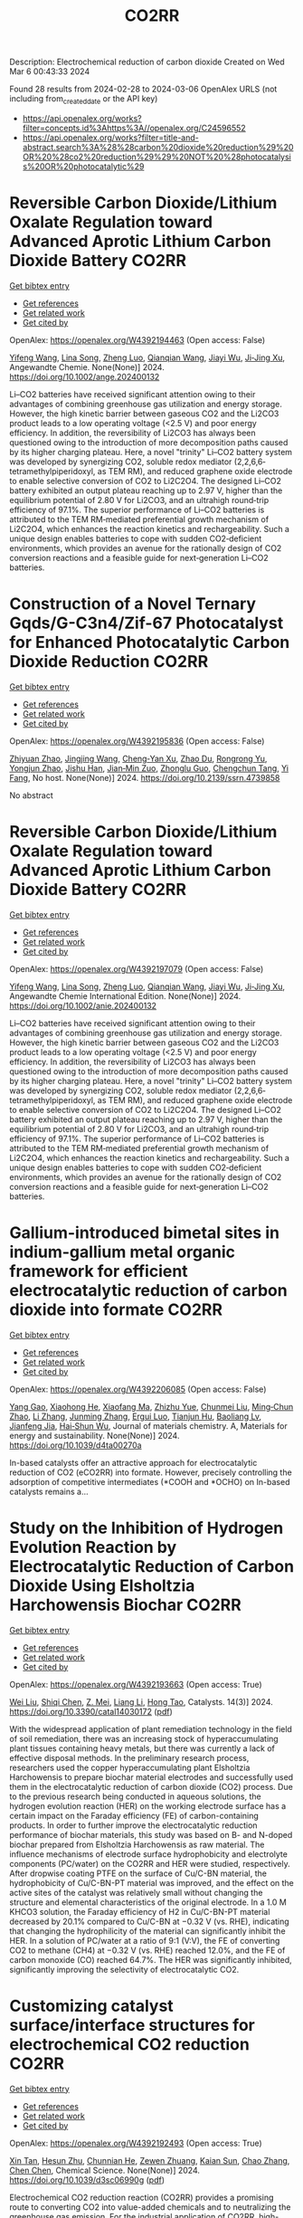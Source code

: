 #+TITLE: CO2RR
Description: Electrochemical reduction of carbon dioxide
Created on Wed Mar  6 00:43:33 2024

Found 28 results from 2024-02-28 to 2024-03-06
OpenAlex URLS (not including from_created_date or the API key)
- [[https://api.openalex.org/works?filter=concepts.id%3Ahttps%3A//openalex.org/C24596552]]
- [[https://api.openalex.org/works?filter=title-and-abstract.search%3A%28%28carbon%20dioxide%20reduction%29%20OR%20%28co2%20reduction%29%29%20NOT%20%28photocatalysis%20OR%20photocatalytic%29]]

* Reversible Carbon Dioxide/Lithium Oxalate Regulation toward Advanced Aprotic Lithium Carbon Dioxide Battery  :CO2RR:
:PROPERTIES:
:UUID: https://openalex.org/W4392194463
:TOPICS: Lithium-ion Battery Management in Electric Vehicles, Lithium Battery Technologies, Lithium-ion Battery Technology
:PUBLICATION_DATE: 2024-02-26
:END:    
    
[[elisp:(doi-add-bibtex-entry "https://doi.org/10.1002/ange.202400132")][Get bibtex entry]] 

- [[elisp:(progn (xref--push-markers (current-buffer) (point)) (oa--referenced-works "https://openalex.org/W4392194463"))][Get references]]
- [[elisp:(progn (xref--push-markers (current-buffer) (point)) (oa--related-works "https://openalex.org/W4392194463"))][Get related work]]
- [[elisp:(progn (xref--push-markers (current-buffer) (point)) (oa--cited-by-works "https://openalex.org/W4392194463"))][Get cited by]]

OpenAlex: https://openalex.org/W4392194463 (Open access: False)
    
[[https://openalex.org/A5010294985][Yifeng Wang]], [[https://openalex.org/A5022632473][Lina Song]], [[https://openalex.org/A5005491214][Zheng Luo]], [[https://openalex.org/A5062755510][Qianqian Wang]], [[https://openalex.org/A5033359034][Jiayi Wu]], [[https://openalex.org/A5090414406][Ji‐Jing Xu]], Angewandte Chemie. None(None)] 2024. https://doi.org/10.1002/ange.202400132 
     
Li–CO2 batteries have received significant attention owing to their advantages of combining greenhouse gas utilization and energy storage. However, the high kinetic barrier between gaseous CO2 and the Li2CO3 product leads to a low operating voltage (<2.5 V) and poor energy efficiency. In addition, the reversibility of Li2CO3 has always been questioned owing to the introduction of more decomposition paths caused by its higher charging plateau. Here, a novel "trinity" Li–CO2 battery system was developed by synergizing CO2, soluble redox mediator (2,2,6,6‐tetramethylpiperidoxyl, as TEM RM), and reduced graphene oxide electrode to enable selective conversion of CO2 to Li2C2O4. The designed Li–CO2 battery exhibited an output plateau reaching up to 2.97 V, higher than the equilibrium potential of 2.80 V for Li2CO3, and an ultrahigh round‐trip efficiency of 97.1%. The superior performance of Li–CO2 batteries is attributed to the TEM RM‐mediated preferential growth mechanism of Li2C2O4, which enhances the reaction kinetics and rechargeability. Such a unique design enables batteries to cope with sudden CO2‐deficient environments, which provides an avenue for the rationally design of CO2 conversion reactions and a feasible guide for next‐generation Li–CO2 batteries.    

    

* Construction of a Novel Ternary Gqds/G-C3n4/Zif-67 Photocatalyst for Enhanced Photocatalytic Carbon Dioxide Reduction  :CO2RR:
:PROPERTIES:
:UUID: https://openalex.org/W4392195836
:TOPICS: Photocatalytic Materials for Solar Energy Conversion, Catalytic Nanomaterials, Gas Sensing Technology and Materials
:PUBLICATION_DATE: 2024-01-01
:END:    
    
[[elisp:(doi-add-bibtex-entry "https://doi.org/10.2139/ssrn.4739858")][Get bibtex entry]] 

- [[elisp:(progn (xref--push-markers (current-buffer) (point)) (oa--referenced-works "https://openalex.org/W4392195836"))][Get references]]
- [[elisp:(progn (xref--push-markers (current-buffer) (point)) (oa--related-works "https://openalex.org/W4392195836"))][Get related work]]
- [[elisp:(progn (xref--push-markers (current-buffer) (point)) (oa--cited-by-works "https://openalex.org/W4392195836"))][Get cited by]]

OpenAlex: https://openalex.org/W4392195836 (Open access: False)
    
[[https://openalex.org/A5073117733][Zhiyuan Zhao]], [[https://openalex.org/A5067221645][Jingjing Wang]], [[https://openalex.org/A5000133042][Cheng‐Yan Xu]], [[https://openalex.org/A5025266207][Zhao Du]], [[https://openalex.org/A5053332787][Rongrong Yu]], [[https://openalex.org/A5053863018][Yongjun Zhao]], [[https://openalex.org/A5044820789][Jishu Han]], [[https://openalex.org/A5034422124][Jian‐Min Zuo]], [[https://openalex.org/A5069736534][Zhonglu Guo]], [[https://openalex.org/A5022913125][Chengchun Tang]], [[https://openalex.org/A5054091259][Yi Fang]], No host. None(None)] 2024. https://doi.org/10.2139/ssrn.4739858 
     
No abstract    

    

* Reversible Carbon Dioxide/Lithium Oxalate Regulation toward Advanced Aprotic Lithium Carbon Dioxide Battery  :CO2RR:
:PROPERTIES:
:UUID: https://openalex.org/W4392197079
:TOPICS: Lithium-ion Battery Management in Electric Vehicles, Lithium Battery Technologies, Lithium-ion Battery Technology
:PUBLICATION_DATE: 2024-02-26
:END:    
    
[[elisp:(doi-add-bibtex-entry "https://doi.org/10.1002/anie.202400132")][Get bibtex entry]] 

- [[elisp:(progn (xref--push-markers (current-buffer) (point)) (oa--referenced-works "https://openalex.org/W4392197079"))][Get references]]
- [[elisp:(progn (xref--push-markers (current-buffer) (point)) (oa--related-works "https://openalex.org/W4392197079"))][Get related work]]
- [[elisp:(progn (xref--push-markers (current-buffer) (point)) (oa--cited-by-works "https://openalex.org/W4392197079"))][Get cited by]]

OpenAlex: https://openalex.org/W4392197079 (Open access: False)
    
[[https://openalex.org/A5010294985][Yifeng Wang]], [[https://openalex.org/A5022632473][Lina Song]], [[https://openalex.org/A5005491214][Zheng Luo]], [[https://openalex.org/A5062755510][Qianqian Wang]], [[https://openalex.org/A5033359034][Jiayi Wu]], [[https://openalex.org/A5090414406][Ji‐Jing Xu]], Angewandte Chemie International Edition. None(None)] 2024. https://doi.org/10.1002/anie.202400132 
     
Li–CO2 batteries have received significant attention owing to their advantages of combining greenhouse gas utilization and energy storage. However, the high kinetic barrier between gaseous CO2 and the Li2CO3 product leads to a low operating voltage (<2.5 V) and poor energy efficiency. In addition, the reversibility of Li2CO3 has always been questioned owing to the introduction of more decomposition paths caused by its higher charging plateau. Here, a novel "trinity" Li–CO2 battery system was developed by synergizing CO2, soluble redox mediator (2,2,6,6‐tetramethylpiperidoxyl, as TEM RM), and reduced graphene oxide electrode to enable selective conversion of CO2 to Li2C2O4. The designed Li–CO2 battery exhibited an output plateau reaching up to 2.97 V, higher than the equilibrium potential of 2.80 V for Li2CO3, and an ultrahigh round‐trip efficiency of 97.1%. The superior performance of Li–CO2 batteries is attributed to the TEM RM‐mediated preferential growth mechanism of Li2C2O4, which enhances the reaction kinetics and rechargeability. Such a unique design enables batteries to cope with sudden CO2‐deficient environments, which provides an avenue for the rationally design of CO2 conversion reactions and a feasible guide for next‐generation Li–CO2 batteries.    

    

* Gallium-introduced bimetal sites in indium-gallium metal organic framework for efficient electrocatalytic reduction of carbon dioxide into formate  :CO2RR:
:PROPERTIES:
:UUID: https://openalex.org/W4392206085
:TOPICS: Electrochemical Reduction of CO2 to Fuels, Gas Sensing Technology and Materials, Thermoelectric Materials
:PUBLICATION_DATE: 2024-01-01
:END:    
    
[[elisp:(doi-add-bibtex-entry "https://doi.org/10.1039/d4ta00270a")][Get bibtex entry]] 

- [[elisp:(progn (xref--push-markers (current-buffer) (point)) (oa--referenced-works "https://openalex.org/W4392206085"))][Get references]]
- [[elisp:(progn (xref--push-markers (current-buffer) (point)) (oa--related-works "https://openalex.org/W4392206085"))][Get related work]]
- [[elisp:(progn (xref--push-markers (current-buffer) (point)) (oa--cited-by-works "https://openalex.org/W4392206085"))][Get cited by]]

OpenAlex: https://openalex.org/W4392206085 (Open access: False)
    
[[https://openalex.org/A5013702705][Yang Gao]], [[https://openalex.org/A5086758549][Xiaohong He]], [[https://openalex.org/A5002351852][Xiaofang Ma]], [[https://openalex.org/A5010151034][Zhizhu Yue]], [[https://openalex.org/A5044042136][Chunmei Liu]], [[https://openalex.org/A5050474574][Ming‐Chun Zhao]], [[https://openalex.org/A5066716873][Li Zhang]], [[https://openalex.org/A5014506158][Junming Zhang]], [[https://openalex.org/A5081184014][Ergui Luo]], [[https://openalex.org/A5017441697][Tianjun Hu]], [[https://openalex.org/A5087770639][Baoliang Lv]], [[https://openalex.org/A5089859351][Jianfeng Jia]], [[https://openalex.org/A5062029799][Hai‐Shun Wu]], Journal of materials chemistry. A, Materials for energy and sustainability. None(None)] 2024. https://doi.org/10.1039/d4ta00270a 
     
In-based catalysts offer an attractive approach for electrocatalytic reduction of CO2 (eCO2RR) into formate. However, precisely controlling the adsorption of competitive intermediates (*COOH and *OCHO) on In-based catalysts remains a...    

    

* Study on the Inhibition of Hydrogen Evolution Reaction by Electrocatalytic Reduction of Carbon Dioxide Using Elsholtzia Harchowensis Biochar  :CO2RR:
:PROPERTIES:
:UUID: https://openalex.org/W4392193663
:TOPICS: Electrochemical Reduction of CO2 to Fuels, Electrocatalysis for Energy Conversion, Accelerating Materials Innovation through Informatics
:PUBLICATION_DATE: 2024-02-27
:END:    
    
[[elisp:(doi-add-bibtex-entry "https://doi.org/10.3390/catal14030172")][Get bibtex entry]] 

- [[elisp:(progn (xref--push-markers (current-buffer) (point)) (oa--referenced-works "https://openalex.org/W4392193663"))][Get references]]
- [[elisp:(progn (xref--push-markers (current-buffer) (point)) (oa--related-works "https://openalex.org/W4392193663"))][Get related work]]
- [[elisp:(progn (xref--push-markers (current-buffer) (point)) (oa--cited-by-works "https://openalex.org/W4392193663"))][Get cited by]]

OpenAlex: https://openalex.org/W4392193663 (Open access: True)
    
[[https://openalex.org/A5071037763][Wei Liu]], [[https://openalex.org/A5014829857][Shiqi Chen]], [[https://openalex.org/A5026300483][Z. Mei]], [[https://openalex.org/A5064564309][Liang Li]], [[https://openalex.org/A5034500479][Hong Tao]], Catalysts. 14(3)] 2024. https://doi.org/10.3390/catal14030172  ([[https://www.mdpi.com/2073-4344/14/3/172/pdf?version=1709014662][pdf]])
     
With the widespread application of plant remediation technology in the field of soil remediation, there was an increasing stock of hyperaccumulating plant tissues containing heavy metals, but there was currently a lack of effective disposal methods. In the preliminary research process, researchers used the copper hyperaccumulating plant Elsholtzia Harchowensis to prepare biochar material electrodes and successfully used them in the electrocatalytic reduction of carbon dioxide (CO2) process. Due to the previous research being conducted in aqueous solutions, the hydrogen evolution reaction (HER) on the working electrode surface has a certain impact on the Faraday efficiency (FE) of carbon-containing products. In order to further improve the electrocatalytic reduction performance of biochar materials, this study was based on B- and N-doped biochar prepared from Elsholtzia Harchowensis as raw material. The influence mechanisms of electrode surface hydrophobicity and electrolyte components (PC/water) on the CO2RR and HER were studied, respectively. After dropwise coating PTFE on the surface of Cu/C-BN material, the hydrophobicity of Cu/C-BN-PT material was improved, and the effect on the active sites of the catalyst was relatively small without changing the structure and elemental characteristics of the original electrode. In a 1.0 M KHCO3 solution, the Faraday efficiency of H2 in Cu/C-BN-PT material decreased by 20.1% compared to Cu/C-BN at −0.32 V (vs. RHE), indicating that changing the hydrophilicity of the material can significantly inhibit the HER. In a solution of PC/water at a ratio of 9:1 (V:V), the FE of converting CO2 to methane (CH4) at −0.32 V (vs. RHE) reached 12.0%, and the FE of carbon monoxide (CO) reached 64.7%. The HER was significantly inhibited, significantly improving the selectivity of electrocatalytic CO2.    

    

* Customizing catalyst surface/interface structures for electrochemical CO2 reduction  :CO2RR:
:PROPERTIES:
:UUID: https://openalex.org/W4392192493
:TOPICS: Electrochemical Reduction of CO2 to Fuels, Electrocatalysis for Energy Conversion, Molecular Electronic Devices and Systems
:PUBLICATION_DATE: 2024-01-01
:END:    
    
[[elisp:(doi-add-bibtex-entry "https://doi.org/10.1039/d3sc06990g")][Get bibtex entry]] 

- [[elisp:(progn (xref--push-markers (current-buffer) (point)) (oa--referenced-works "https://openalex.org/W4392192493"))][Get references]]
- [[elisp:(progn (xref--push-markers (current-buffer) (point)) (oa--related-works "https://openalex.org/W4392192493"))][Get related work]]
- [[elisp:(progn (xref--push-markers (current-buffer) (point)) (oa--cited-by-works "https://openalex.org/W4392192493"))][Get cited by]]

OpenAlex: https://openalex.org/W4392192493 (Open access: True)
    
[[https://openalex.org/A5006282859][Xin Tan]], [[https://openalex.org/A5022155493][Hesun Zhu]], [[https://openalex.org/A5000026480][Chunnian He]], [[https://openalex.org/A5089567081][Zewen Zhuang]], [[https://openalex.org/A5028017378][Kaian Sun]], [[https://openalex.org/A5089966579][Chao Zhang]], [[https://openalex.org/A5059034640][Chen Chen]], Chemical Science. None(None)] 2024. https://doi.org/10.1039/d3sc06990g  ([[https://pubs.rsc.org/en/content/articlepdf/2024/sc/d3sc06990g][pdf]])
     
Electrochemical CO2 reduction reaction (CO2RR) provides a promising route to converting CO2 into value-added chemicals and to neutralizing the greenhouse gas emission. For the industrial application of CO2RR, high-performance electrocatalysts...    

    

* Engineering hydrophobicity and high-index planes of gold nanostructures for highly selective electrochemical CO2 reduction to CO and efficient CO2 capture  :CO2RR:
:PROPERTIES:
:UUID: https://openalex.org/W4392184761
:TOPICS: Electrochemical Reduction of CO2 to Fuels, Molecular Electronic Devices and Systems, Thermoelectric Materials
:PUBLICATION_DATE: 2024-02-01
:END:    
    
[[elisp:(doi-add-bibtex-entry "https://doi.org/10.1016/j.cej.2024.150045")][Get bibtex entry]] 

- [[elisp:(progn (xref--push-markers (current-buffer) (point)) (oa--referenced-works "https://openalex.org/W4392184761"))][Get references]]
- [[elisp:(progn (xref--push-markers (current-buffer) (point)) (oa--related-works "https://openalex.org/W4392184761"))][Get related work]]
- [[elisp:(progn (xref--push-markers (current-buffer) (point)) (oa--cited-by-works "https://openalex.org/W4392184761"))][Get cited by]]

OpenAlex: https://openalex.org/W4392184761 (Open access: False)
    
[[https://openalex.org/A5000421485][Taehui Kwon]], [[https://openalex.org/A5069304290][Sampath Prabhakaran]], [[https://openalex.org/A5022726594][Do Hwan Kim]], [[https://openalex.org/A5016111739][Myung Hwa Kim]], [[https://openalex.org/A5000491334][Youngmi Lee]], Chemical Engineering Journal. None(None)] 2024. https://doi.org/10.1016/j.cej.2024.150045 
     
In current study, we demonstrate a strategy for improving the catalytic performance of gold (Au) for carbon monoxide reduction reaction (CO2RR), specifically enhancing selectivity for CO over hydrogen reduction reaction (HER) and increasing low-level CO2 capture efficiency. This involved controlling nanostructures without any further modification. Au nanostructures having four different morphologies (i.e., degree of roughness) were fabricated via electrodeposition at varied deposition potential, resulting in different intrinsic surface hydrophobicity and exposure of high-index planes depending on the actual morphology. The roughest Au, with its combination of the most hydrophobic feature and abundant high-index planes, generated greater current density (jCO) and faradaic efficiency for CO (FECO) than the other Au deposits within a tested potential region: The roughest Au showed 6-fold higher FECO (95.8 %) and 327-fold higher jCO (normalized to electrode geometric surface area) at −0.75 VRHE compared to the smoothest Au. Moreover, the roughest Au exhibited excellent CO2 capture ability even at low CO2 concentration, confirmed with scanning electrochemical microscopy. These improvement at hierarchical Au for CO2RR could be ascribed to two factors. Firstly, the morphology-driven hydrophobicity provides an optimal gas–liquid-solid triple-phase interfaces, increasing the local CO2 concentration near the Au catalyst surface due to its superb CO2 capture ability. Secondly, the abundant high index plane serves as stable active sites for CO2RR, expediting the reaction rates. Remarkably, Au with the highest hydrophobicity and enriched high-index planes, even without any chemical modification, showed excellent CO2RR catalytic performance comparable to or even better than the other previously reported Au-based catalysts.    

    

* Tailoring Hydrophobicity of Cuo Electrodes to Boost the Electrochemical Reduction of Co2 to Ethylene  :CO2RR:
:PROPERTIES:
:UUID: https://openalex.org/W4392205016
:TOPICS: Electrochemical Reduction of CO2 to Fuels, Electrocatalysis for Energy Conversion, Materials for Electrochemical Supercapacitors
:PUBLICATION_DATE: 2024-01-01
:END:    
    
[[elisp:(doi-add-bibtex-entry "https://doi.org/10.2139/ssrn.4739940")][Get bibtex entry]] 

- [[elisp:(progn (xref--push-markers (current-buffer) (point)) (oa--referenced-works "https://openalex.org/W4392205016"))][Get references]]
- [[elisp:(progn (xref--push-markers (current-buffer) (point)) (oa--related-works "https://openalex.org/W4392205016"))][Get related work]]
- [[elisp:(progn (xref--push-markers (current-buffer) (point)) (oa--cited-by-works "https://openalex.org/W4392205016"))][Get cited by]]

OpenAlex: https://openalex.org/W4392205016 (Open access: False)
    
[[https://openalex.org/A5045896637][Quhan Chen]], [[https://openalex.org/A5005274186][Hongqing Zhu]], [[https://openalex.org/A5052043342][Zhiqiang Guo]], [[https://openalex.org/A5085330395][Zijun Yan]], [[https://openalex.org/A5081592461][Gang Yang]], [[https://openalex.org/A5042425447][Yan‐Song Zheng]], [[https://openalex.org/A5010797894][Yalan Xing]], [[https://openalex.org/A5015880241][Hongfeng Yin]], [[https://openalex.org/A5043731569][Tom Wu]], No host. None(None)] 2024. https://doi.org/10.2139/ssrn.4739940 
     
Download This Paper Open PDF in Browser Add Paper to My Library Share: Permalink Using these links will ensure access to this page indefinitely Copy URL Copy DOI    

    

* Theoretical investigation of the adsorbate and potential‐induced stability of Cu facets during electrochemical CO2 and CO reduction  :CO2RR:
:PROPERTIES:
:UUID: https://openalex.org/W4392196163
:TOPICS: Electrochemical Reduction of CO2 to Fuels, Applications of Ionic Liquids, Thermoelectric Materials
:PUBLICATION_DATE: 2024-02-26
:END:    
    
[[elisp:(doi-add-bibtex-entry "https://doi.org/10.1002/cphc.202300959")][Get bibtex entry]] 

- [[elisp:(progn (xref--push-markers (current-buffer) (point)) (oa--referenced-works "https://openalex.org/W4392196163"))][Get references]]
- [[elisp:(progn (xref--push-markers (current-buffer) (point)) (oa--related-works "https://openalex.org/W4392196163"))][Get related work]]
- [[elisp:(progn (xref--push-markers (current-buffer) (point)) (oa--cited-by-works "https://openalex.org/W4392196163"))][Get cited by]]

OpenAlex: https://openalex.org/W4392196163 (Open access: False)
    
[[https://openalex.org/A5038619483][Hong Yu]], [[https://openalex.org/A5023895763][Nitish Govindarajan]], [[https://openalex.org/A5062728883][Stephen E. Weitzner]], [[https://openalex.org/A5076554343][Rui Serra-Maia]], [[https://openalex.org/A5042139840][Sneha A. Akhade]], [[https://openalex.org/A5089128933][Joel B. Varley]], ChemPhysChem. None(None)] 2024. https://doi.org/10.1002/cphc.202300959 
     
The activity and product selectivity of electrocatalysts for reactions like the carbon dioxide reduction reaction (CO2RR) are intimately dependent on the catalyst’s structure and composition. While engineering catalytic surfaces can improve performance, discovering the key sets of rational design principles remains challenging due to limitations in modeling catalyst stability under operating conditions. Herein, we perform first‐principles density functional calculations adopting implicit solvation methods with potential control to study the influence of adsorbates and applied potential on the stability of different facets of model Cu electrocatalysts. Using coverage dependencies extracted from microkinetic models, we describe an approach for calculating potential and adsorbate‐dependent contributions to surface energies under reaction conditions, where Wulff constructions are used to understand the morphological evolution of Cu electrocatalysts under CO2RR conditions. We identify that CO*, a key reaction intermediate, exhibits higher kinetically and thermodynamically accessible coverages on (100) relative to (111) facets, which can translate into an increased relative stabilization of the (100) facet during CO2RR. Our results support the known tendency for increased (111) faceting of Cu nanoparticles under more reducing conditions and that the relative increase in (100) faceting observed under CO2RR conditions is likely attributed to differences in CO* coverage between these facets.    

    

* Electrocatalytic Reduction of Co2 by Co-Cu Metastable Alloy Nanoparticles Derived from Mofs  :CO2RR:
:PROPERTIES:
:UUID: https://openalex.org/W4392204954
:TOPICS: Electrochemical Reduction of CO2 to Fuels, Catalytic Nanomaterials, Electrocatalysis for Energy Conversion
:PUBLICATION_DATE: 2024-01-01
:END:    
    
[[elisp:(doi-add-bibtex-entry "https://doi.org/10.2139/ssrn.4739957")][Get bibtex entry]] 

- [[elisp:(progn (xref--push-markers (current-buffer) (point)) (oa--referenced-works "https://openalex.org/W4392204954"))][Get references]]
- [[elisp:(progn (xref--push-markers (current-buffer) (point)) (oa--related-works "https://openalex.org/W4392204954"))][Get related work]]
- [[elisp:(progn (xref--push-markers (current-buffer) (point)) (oa--cited-by-works "https://openalex.org/W4392204954"))][Get cited by]]

OpenAlex: https://openalex.org/W4392204954 (Open access: False)
    
[[https://openalex.org/A5049863539][Chaoyun Song]], [[https://openalex.org/A5036203577][Xiao Renshaw Wang]], [[https://openalex.org/A5040394808][Guanqing Song]], [[https://openalex.org/A5054405538][Gansheng Shi]], [[https://openalex.org/A5003642180][Yan Wang]], [[https://openalex.org/A5091161566][Jiajun Yu]], [[https://openalex.org/A5016028983][Xiaofeng Xie]], [[https://openalex.org/A5068911982][Jun Sun]], No host. None(None)] 2024. https://doi.org/10.2139/ssrn.4739957 
     
Download This Paper Open PDF in Browser Add Paper to My Library Share: Permalink Using these links will ensure access to this page indefinitely Copy URL Copy DOI    

    

* MOF-derived Pyrrolic N-Stabilized Ni Single Atom Catalyst for Selective Electrochemical Reduction of CO2 to CO at High Current Density  :CO2RR:
:PROPERTIES:
:UUID: https://openalex.org/W4392205550
:TOPICS: Electrochemical Reduction of CO2 to Fuels, Electrocatalysis for Energy Conversion, Molecular Electronic Devices and Systems
:PUBLICATION_DATE: 2024-01-01
:END:    
    
[[elisp:(doi-add-bibtex-entry "https://doi.org/10.1039/d3ta06399b")][Get bibtex entry]] 

- [[elisp:(progn (xref--push-markers (current-buffer) (point)) (oa--referenced-works "https://openalex.org/W4392205550"))][Get references]]
- [[elisp:(progn (xref--push-markers (current-buffer) (point)) (oa--related-works "https://openalex.org/W4392205550"))][Get related work]]
- [[elisp:(progn (xref--push-markers (current-buffer) (point)) (oa--cited-by-works "https://openalex.org/W4392205550"))][Get cited by]]

OpenAlex: https://openalex.org/W4392205550 (Open access: True)
    
[[https://openalex.org/A5074996146][Jin Wook Lim]], [[https://openalex.org/A5083793010][Dong Heon Choo]], [[https://openalex.org/A5033788799][Jin Hyuk Cho]], [[https://openalex.org/A5031754381][Jae Hyun Kim]], [[https://openalex.org/A5032972345][Won Seok Cho]], [[https://openalex.org/A5071892233][Odongo Francis Ngome Okello]], [[https://openalex.org/A5015011368][Ki-Soo Kim]], [[https://openalex.org/A5055973826][Sungwon Lee]], [[https://openalex.org/A5032162545][Junwoo Son]], [[https://openalex.org/A5022054837][Si‐Young Choi]], [[https://openalex.org/A5079427906][Jong Kyu Kim]], [[https://openalex.org/A5067575191][Ho Won Jang]], [[https://openalex.org/A5083183967][Soo Young Kim]], [[https://openalex.org/A5074670180][Jong‐Lam Lee]], Journal of materials chemistry. A, Materials for energy and sustainability. None(None)] 2024. https://doi.org/10.1039/d3ta06399b  ([[https://pubs.rsc.org/en/content/articlepdf/2024/ta/d3ta06399b][pdf]])
     
Electrochemical reduction of CO2 to chemical fuels with transition metal-based single atom catalyst (SAC) offers a promising strategy to reduce CO2 with high catalytic selectivity. To date, the study of...    

    

* Carbon and air pollutant emissions forecast of China's cement industry from 2021 to 2035  :CO2RR:
:PROPERTIES:
:UUID: https://openalex.org/W4392214442
:TOPICS: Life Cycle Assessment and Environmental Impact Analysis, Integrated Pollution Prevention and Control Techniques, Estimating Vehicle Fuel Consumption and Emissions
:PUBLICATION_DATE: 2024-05-01
:END:    
    
[[elisp:(doi-add-bibtex-entry "https://doi.org/10.1016/j.resconrec.2024.107498")][Get bibtex entry]] 

- [[elisp:(progn (xref--push-markers (current-buffer) (point)) (oa--referenced-works "https://openalex.org/W4392214442"))][Get references]]
- [[elisp:(progn (xref--push-markers (current-buffer) (point)) (oa--related-works "https://openalex.org/W4392214442"))][Get related work]]
- [[elisp:(progn (xref--push-markers (current-buffer) (point)) (oa--cited-by-works "https://openalex.org/W4392214442"))][Get cited by]]

OpenAlex: https://openalex.org/W4392214442 (Open access: False)
    
[[https://openalex.org/A5076409244][Xiao Liu]], [[https://openalex.org/A5064842058][Yang Li]], [[https://openalex.org/A5090018916][Jinlei Du]], [[https://openalex.org/A5049341927][Hao Zhang]], [[https://openalex.org/A5078964223][Jingnan Hu]], [[https://openalex.org/A5039514748][Aizhong Chen]], [[https://openalex.org/A5033748161][Wei Lv]], Resources, Conservation and Recycling. 204(None)] 2024. https://doi.org/10.1016/j.resconrec.2024.107498 
     
The cement industry is a major source of carbon dioxide and air pollutant emissions. This study developed a high-resolution emission inventory for China's cement industry and forecasted emissions from 2025 to 2035. The results showed that emissions in 2020 were 251, 709, 142, and 1.35 × 106 Gg for SO2, NOx, PM2.5, and CO2, respectively. The optimal model projections for 2035 showed that fuel and clinker substitutions had the best reduction effect on SO2 and CO2, with average reduction rates of –11.42 % and –7.37 %, respectively, compared to the 2035 frozen scenario. Pollutant control measures and clinker substitution had the best emission reduction effect on NOx and PM2.5, and the average reduction rates were –26.09 % and –4.23 %, respectively, compared to the 2035 frozen scenario. These results showed that the substitution of fuel and clinker has important co-benefits for air pollutants in the cement industry.    

    

* Green and facile synthesis of OH-functionalized UiO-66 with controlled particle sizes to improve the selective separation of CO2/N2  :CO2RR:
:PROPERTIES:
:UUID: https://openalex.org/W4392203741
:TOPICS: Membrane Gas Separation Technology, Chemistry and Applications of Metal-Organic Frameworks, Carbon Dioxide Capture and Storage Technologies
:PUBLICATION_DATE: 2024-02-01
:END:    
    
[[elisp:(doi-add-bibtex-entry "https://doi.org/10.1016/j.jssc.2024.124631")][Get bibtex entry]] 

- [[elisp:(progn (xref--push-markers (current-buffer) (point)) (oa--referenced-works "https://openalex.org/W4392203741"))][Get references]]
- [[elisp:(progn (xref--push-markers (current-buffer) (point)) (oa--related-works "https://openalex.org/W4392203741"))][Get related work]]
- [[elisp:(progn (xref--push-markers (current-buffer) (point)) (oa--cited-by-works "https://openalex.org/W4392203741"))][Get cited by]]

OpenAlex: https://openalex.org/W4392203741 (Open access: False)
    
[[https://openalex.org/A5007576255][Jianzhong Ma]], [[https://openalex.org/A5001591791][Tao Zhao]], [[https://openalex.org/A5065172118][Xue Wang]], [[https://openalex.org/A5086455686][Junkuo Gao]], Journal of Solid State Chemistry. None(None)] 2024. https://doi.org/10.1016/j.jssc.2024.124631 
     
The escalating levels of carbon dioxide in flue gas and the resultant greenhouse effect have heightened the need for adsorbents with high CO2 sorption and separation capabilities. However, Traditional heated synthesis methods are energy-intensive and often involve toxic solvents, which are not viable for widespread industrial use. This study introduces a room-temperature, eco-friendly synthesis technique to produce UiO-66-(OH)2 with varying amounts of PVP (0/0.1/0.2 g), effectively adjusting the particle morphology. Results confirm that this method maintains robust CO2 adsorption and selectivity. Notably, the addition of 0.1 g of PVP led to a reduction in pore size and adsorption capacity of CO2, yet remarkably enhanced its CO2/N2 separation performance sixfold, outperforming traditional CO2 adsorbents. Dynamic breakthrough experiments further validated the effectiveness of UiO-66-(OH)2 in separating binary mixtures of CO2/N2 (v/v = 15/85).    

    

* Enhancing CO2-H2S Storage Predictions in High H2S Fields: Improving Model Accuracy and Kinetic Rate Information  :CO2RR:
:PROPERTIES:
:UUID: https://openalex.org/W4392185286
:TOPICS: Carbon Dioxide Sequestration in Geological Formations, Carbon Dioxide Capture and Storage Technologies, Chemical-Looping Technologies
:PUBLICATION_DATE: 2024-02-12
:END:    
    
[[elisp:(doi-add-bibtex-entry "https://doi.org/10.2523/iptc-23878-ea")][Get bibtex entry]] 

- [[elisp:(progn (xref--push-markers (current-buffer) (point)) (oa--referenced-works "https://openalex.org/W4392185286"))][Get references]]
- [[elisp:(progn (xref--push-markers (current-buffer) (point)) (oa--related-works "https://openalex.org/W4392185286"))][Get related work]]
- [[elisp:(progn (xref--push-markers (current-buffer) (point)) (oa--cited-by-works "https://openalex.org/W4392185286"))][Get cited by]]

OpenAlex: https://openalex.org/W4392185286 (Open access: False)
    
[[https://openalex.org/A5037215228][Mohd Fakrumie Zaidin]], [[https://openalex.org/A5007294766][S. M. Amin]], [[https://openalex.org/A5016269972][Farhana Jaafar Azuddin]], [[https://openalex.org/A5041128601][Arman Abdul Razak]], [[https://openalex.org/A5037090946][N. Mohsin]], [[https://openalex.org/A5014470673][Y. W. Pin]], [[https://openalex.org/A5020335412][Raj Deo Tewari]], All Days. None(None)] 2024. https://doi.org/10.2523/iptc-23878-ea 
     
Abstract In the context of carbon capture and storage (CCS), the presence of impurities, such as Hydrogen Sulfide (H2S), in the injected Carbon Dioxide (CO2) stream poses a significant challenge (Bennion and Bachu, 2008). This challenge is particularly pronounced in carbonate reservoirs due to the potential precipitation of the minerals (Ahmad et al., 2023). Such precipitation can have detrimental effects on carbonate rock properties, including a reduction in rock porosity and permeability (Labus & Suchodolska, 2017; Clark et al., 2018). Ultimately, these changes can impact injectivity and storage capacity (Wang et al., 2012; (Zaidin et al., 2018), making it essential to comprehend the geochemical reactions involved, which are demonstrated as follows:    

    

* From Drilling to Production: Digital Solutions for Automation and Remote Operations in the Amazon Region  :CO2RR:
:PROPERTIES:
:UUID: https://openalex.org/W4392185376
:TOPICS: Application of Diagnostic Techniques in Oil Wells, Advanced Techniques in Reservoir Management, Drilling Fluid Technology and Well Integrity
:PUBLICATION_DATE: 2024-02-12
:END:    
    
[[elisp:(doi-add-bibtex-entry "https://doi.org/10.2523/iptc-23887-ms")][Get bibtex entry]] 

- [[elisp:(progn (xref--push-markers (current-buffer) (point)) (oa--referenced-works "https://openalex.org/W4392185376"))][Get references]]
- [[elisp:(progn (xref--push-markers (current-buffer) (point)) (oa--related-works "https://openalex.org/W4392185376"))][Get related work]]
- [[elisp:(progn (xref--push-markers (current-buffer) (point)) (oa--cited-by-works "https://openalex.org/W4392185376"))][Get cited by]]

OpenAlex: https://openalex.org/W4392185376 (Open access: False)
    
[[https://openalex.org/A5057327815][Johanna Gallegos]], [[https://openalex.org/A5064903825][Hugo Quevedo]], [[https://openalex.org/A5092978712][Kevin Etcheverry]], [[https://openalex.org/A5061476326][José Romero]], [[https://openalex.org/A5005867849][Haddid Vega Vázquez]], [[https://openalex.org/A5036375424][P. Banda Rueda]], [[https://openalex.org/A5036780983][Juan José Anaya]], [[https://openalex.org/A5064355643][Karen Peña]], [[https://openalex.org/A5024065327][Julia Carrera]], No host. None(None)] 2024. https://doi.org/10.2523/iptc-23887-ms 
     
Abstract In a brown field with over 50 years of production in the middle of the Amazon region, it is essential to optimize the operational processes from drilling to the real-time production monitoring, as well as to improve the speed of decision making to minimize downtimes, non- productive times (NPTs), maximizing production and the return of investment of an asset, and reducing carbon dioxide (CO2) emissions. By applying multi-domain digital solutions to automate the drilling operations to bring oil to production earlier and to remotely operate and monitor an artificial lifted system, optimizing production, and providing better decision making, these objectives were successfully achieved, establishing an integrated digital solution that generates tangible values to the operation. The rig automation with a digital solution uses a goal-based approach to handle constantly changing drilling conditions and repetitive tasks such as pre and post connection procedures without the constant need of human intervention. It commands the rig control system to control the surface equipment within the context of standard operating procedures incorporated into the system configuration. Its powerful data analysis and learning systems assist and enhance every task. Once the well is drilled and completed, the installation of gateways that applies cloud and edge computing, has enabled the field team to remotely start up the artificial lift equipment, real-time monitoring, run automated workflows and more effective decision-making to troubleshoot bottlenecks. This has unlocked remote operations to improve production, reduce downtimes, CO2 emissions, and safety-related events. Since 2021 the Operator has drilled 25 wells applying a digital solution for rig automation and has also changed the drillers training, resulting in an average reduction of 46% in pre-post connection times, an 2% increase in on-bottom rate of penetration (ROP), a total saved time of 27.22 days, and an average 82% drilling in automated mode, enabling the field to bring production forward and improve its performance and also reducing 1014 tons of CO2. Since 2020 the asset has implemented gateways to supervise 270 producer wells and several surface equipment's. This has granted the field team the chance to carry out an average of 2,800 remote operations and 2,100 alerts per year, which has had an effect of 1200 barrels of oil per month saved from the related activities and a travel reduction of 72,000 kms per year and a decrease of 60.5 tons of CO2, improving the process efficiency by 96% and increasing personnel efficiency by 17%, generating available man-hours to improve other activities. This successful showcase of the potential of Digital Transformation in the oilfield illustrates how digital tools can help to optimize efficiency and early production, decrease downtime, reduce the carbon footprint, minimize operational risks, and cut costs, making it a game changer for the oil and gas industry.    

    

* Co-optimization of system configurations and energy scheduling of multiple community integrated energy systems to improve photovoltaic self-consumption  :CO2RR:
:PROPERTIES:
:UUID: https://openalex.org/W4392202961
:TOPICS: Demand Response in Smart Grids, Integration of Renewable Energy Systems in Power Grids, Integration of Electric Vehicles in Power Systems
:PUBLICATION_DATE: 2024-02-01
:END:    
    
[[elisp:(doi-add-bibtex-entry "https://doi.org/10.1016/j.renene.2024.120230")][Get bibtex entry]] 

- [[elisp:(progn (xref--push-markers (current-buffer) (point)) (oa--referenced-works "https://openalex.org/W4392202961"))][Get references]]
- [[elisp:(progn (xref--push-markers (current-buffer) (point)) (oa--related-works "https://openalex.org/W4392202961"))][Get related work]]
- [[elisp:(progn (xref--push-markers (current-buffer) (point)) (oa--cited-by-works "https://openalex.org/W4392202961"))][Get cited by]]

OpenAlex: https://openalex.org/W4392202961 (Open access: False)
    
[[https://openalex.org/A5050431244][Changqi Wei]], [[https://openalex.org/A5078303039][Jiangjiang Wang]], [[https://openalex.org/A5048976082][Yuan Zhou]], [[https://openalex.org/A5002803940][Yuxin Li]], [[https://openalex.org/A5000799344][Weiliang Liu]], Renewable Energy. None(None)] 2024. https://doi.org/10.1016/j.renene.2024.120230 
     
Given the increasing integration of building photovoltaics and the accelerated transformation of power systems, the supply-demand imbalance in photovoltaic communities has become a pressing issue. This study presents a novel optimization model for collaborative planning and scheduling. The alternating direction multiplier method is utilized to derive an optimal economic scheduling strategy for the community cooperative alliance, while ensuring private information protection. Additionally, the genetic algorithms are employed to ascertain the optimal configuration. The optimization model prioritizes the common good over individual interests in community cooperation alliances, meaning some members may need to compromise their self-interest to attain optimized overall benefits. Therefore, a compensation mechanism based on the Nash negotiation principle is established to ensure fair distribution of benefits. The simulation results demonstrate that the primary energy saving rate, annual cost saving rate, and carbon dioxide emission reduction rate of the photovoltaic community alliance are 42.91%, 32.50%, and 41.81%, respectively, and the self-consumption level of photovoltaic is vastly improved to 98.83% on a typical winter day. The sensitivity analysis illustrates that the photovoltaic panels in buildings contribute to a decrease in energy consumption and carbon emission by 25.57% and 26.15%, respectively. In contrast, they result in a cost increase of 11.05%.    

    

* Comparative analysis of Greenhouse Gas Emissions from Biological Wastewater Treatment Processes: A Case Study in Gyeongsangbuk-do, Korea  :CO2RR:
:PROPERTIES:
:UUID: https://openalex.org/W4392196817
:TOPICS: Integrated Pollution Prevention and Control Techniques, On-line Monitoring of Wastewater Quality, Meta-analysis in Ecology and Agriculture Research
:PUBLICATION_DATE: 2024-02-28
:END:    
    
[[elisp:(doi-add-bibtex-entry "https://doi.org/10.4491/ksee.2024.46.2.64")][Get bibtex entry]] 

- [[elisp:(progn (xref--push-markers (current-buffer) (point)) (oa--referenced-works "https://openalex.org/W4392196817"))][Get references]]
- [[elisp:(progn (xref--push-markers (current-buffer) (point)) (oa--related-works "https://openalex.org/W4392196817"))][Get related work]]
- [[elisp:(progn (xref--push-markers (current-buffer) (point)) (oa--cited-by-works "https://openalex.org/W4392196817"))][Get cited by]]

OpenAlex: https://openalex.org/W4392196817 (Open access: True)
    
[[https://openalex.org/A5055633637][K.Y. Park]], [[https://openalex.org/A5083983285][Wontae Lee]], Journal of Korean Society of Environmental Engineers. 46(2)] 2024. https://doi.org/10.4491/ksee.2024.46.2.64  ([[https://www.jksee.or.kr/upload/pdf/KSEE-2024-46-2-64.pdf][pdf]])
     
Objectives:This study compared greenhouse gas emissions from various biological treatment processes at wastewater treatment plants in City A, Gyeongsangbuk-do. Methods:Four wastewater treatment plants were selected by size and treatment process, and flow rate and water quality parameters from 2020 to 2022 were used. The amount of greenhouse gases such as methane, nitrous oxide, and carbon dioxide generated was calculated according to the IPCC and Ministry of Environment calculation formulas. Results and Discussion:Regardless of the biological wastewater treatment processes, the greenhouse gas emissions of all plants were higher according to the Ministry of Environment standards than the IPCC method. However, this may be because it was not applied to variables that are difficult to confirm, such as correction coefficients. Among biological treatment processes, the greenhouse gas emissions of A2O were higher than those of SBR.Conclusion:The results of this study can be used to calculate greenhouse gas emissions from biological wastewater treatment processes and prepare their reduction plans.    

    

* Air pollution and economic growth in Dubai a fast-growing Middle Eastern city  :CO2RR:
:PROPERTIES:
:UUID: https://openalex.org/W4392203908
:TOPICS: Health Effects of Air Pollution, Economic Impact of Environmental Policies and Resources, Impact of Nighttime Light Data on Various Fields
:PUBLICATION_DATE: 2024-02-01
:END:    
    
[[elisp:(doi-add-bibtex-entry "https://doi.org/10.1016/j.aeaoa.2024.100246")][Get bibtex entry]] 

- [[elisp:(progn (xref--push-markers (current-buffer) (point)) (oa--referenced-works "https://openalex.org/W4392203908"))][Get references]]
- [[elisp:(progn (xref--push-markers (current-buffer) (point)) (oa--related-works "https://openalex.org/W4392203908"))][Get related work]]
- [[elisp:(progn (xref--push-markers (current-buffer) (point)) (oa--cited-by-works "https://openalex.org/W4392203908"))][Get cited by]]

OpenAlex: https://openalex.org/W4392203908 (Open access: True)
    
[[https://openalex.org/A5024146959][Heba Akasha]], [[https://openalex.org/A5040571797][Omid Ghaffarpasand]], [[https://openalex.org/A5058836825][Francis D. Pope]], Atmospheric Environment: X. None(None)] 2024. https://doi.org/10.1016/j.aeaoa.2024.100246 
     
This paper discusses the impact of rapid economic development on air quality in the Emirate of Dubai, United Arab Emirates (UAE). Dubai is one of the fastest-growing cities in the world, with a population increase of approximately 80 × over the last 60 years. The concentrations of five criteria air pollutants (CAPs) including carbon monoxide (CO), nitrogen dioxide (NO2), particulate matter smaller than 10 μm (PM10), ozone (O3) and sulphur dioxide (SO2) were studied from 2013 to 2021 at 14 regulatory monitoring stations. Results show that the biggest improvements in air pollution are for the primary air pollutants NO2 and SO2, with reductions of 54% and 93% respectively over the period studied. Gross domestic product (GDP), population growth and energy consumption are significantly and negatively correlated with NO2 and SO2 and strongly and positively correlated with PM10. CO is positively correlated with the number of buildings completed, while the results for O3 are inconclusive. Trends in PM10, NO2 and SO2 indicate that these two pollutants are decoupled from economic development, supporting, with caution, the environmental Kuznets curve hypothesis on the relationship between economic growth and environmental degradation. The improvement in the city's air quality is due to the effective implementation of local environmental policies, unaffected by large-scale development and urbanization. The monthly assessments of Dubai's air pollution for 2019 and 2020 show a 3–16% COVID-related improvement in the levels of the studied air pollutants, except for ozone, which increased by an average of 8%.    

    

* Ce-doping enhanced ORR kinetics and CO2 tolerance of Nd1-Ce BaCoFeO5+ (x = 0–0.2) cathodes for solid oxide fuel cells  :CO2RR:
:PROPERTIES:
:UUID: https://openalex.org/W4392202770
:TOPICS: Solid Oxide Fuel Cells, Magnetocaloric Materials Research, Emergent Phenomena at Oxide Interfaces
:PUBLICATION_DATE: 2024-02-01
:END:    
    
[[elisp:(doi-add-bibtex-entry "https://doi.org/10.1016/j.ceramint.2024.02.325")][Get bibtex entry]] 

- [[elisp:(progn (xref--push-markers (current-buffer) (point)) (oa--referenced-works "https://openalex.org/W4392202770"))][Get references]]
- [[elisp:(progn (xref--push-markers (current-buffer) (point)) (oa--related-works "https://openalex.org/W4392202770"))][Get related work]]
- [[elisp:(progn (xref--push-markers (current-buffer) (point)) (oa--cited-by-works "https://openalex.org/W4392202770"))][Get cited by]]

OpenAlex: https://openalex.org/W4392202770 (Open access: False)
    
[[https://openalex.org/A5019168083][Mingcun Chen]], [[https://openalex.org/A5035590977][Haixia Zhang]], [[https://openalex.org/A5063258254][Chuangang Yao]], [[https://openalex.org/A5001708890][Hao Liang]], [[https://openalex.org/A5026635004][Zhe Zhang]], [[https://openalex.org/A5031630582][Baojia Xia]], [[https://openalex.org/A5076904469][Yuxi Sun]], [[https://openalex.org/A5054389182][Xiaoma Wang]], [[https://openalex.org/A5009109316][Xiaoshi Lang]], [[https://openalex.org/A5037048154][Kedi Cai]], Ceramics International. None(None)] 2024. https://doi.org/10.1016/j.ceramint.2024.02.325 
     
Addressing challenges in oxygen reduction efficiency and CO2 endurance is essential for advancing the electrochemical energy conversion performance of solid oxide fuel cells (SOFCs). This investigation introduces an innovative strategy by employing Ce doping to enhance the oxygen reduction kinetics and CO2 resistance of NdBaCoFeO5+δ (NBCF) cathodes. Ce doping effectively regulates the oxygen vacancy content, the ratio of Co3+/Co4+ and Fe3+/Fe4+ in NBCF, leading to substantial improvements in oxygen exchange, lattice diffusion, and charge transfer processes. Consequently, a significant enhancement in the oxygen reduction reaction catalytic activity and CO2 endurance is achieved. At 800 °C, the introduction of 10 mol% Ce doping results in a 65.3% reduction in Rp, reaching 0.024 Ω cm2. Simultaneously, the power density experiences a 50.8% enhancement, reaching 1.0 W cm−2. The current investigation presents a novel avenue towards the advancement of next-generation high-efficiency and stable cathode materials for SOFCs.    

    

* Experimental Investigation of Liquid, Supercritical CO2, CH4, and CO2/CH4 Mixture to Improve Oil Recovery  :CO2RR:
:PROPERTIES:
:UUID: https://openalex.org/W4392187688
:TOPICS: Characterization of Shale Gas Pore Structure, Pore-scale Imaging and Enhanced Oil Recovery, Carbon Dioxide Sequestration in Geological Formations
:PUBLICATION_DATE: 2024-02-12
:END:    
    
[[elisp:(doi-add-bibtex-entry "https://doi.org/10.2523/iptc-24523-ms")][Get bibtex entry]] 

- [[elisp:(progn (xref--push-markers (current-buffer) (point)) (oa--referenced-works "https://openalex.org/W4392187688"))][Get references]]
- [[elisp:(progn (xref--push-markers (current-buffer) (point)) (oa--related-works "https://openalex.org/W4392187688"))][Get related work]]
- [[elisp:(progn (xref--push-markers (current-buffer) (point)) (oa--cited-by-works "https://openalex.org/W4392187688"))][Get cited by]]

OpenAlex: https://openalex.org/W4392187688 (Open access: False)
    
[[https://openalex.org/A5002435868][Khaled Enab]], [[https://openalex.org/A5094010084][Thomas Elizondo]], [[https://openalex.org/A5092685912][Youssef Elmasry]], [[https://openalex.org/A5086618376][Laura Lorena Díaz Flores]], [[https://openalex.org/A5019811715][Alfred Addo-Mensah]], No host. None(None)] 2024. https://doi.org/10.2523/iptc-24523-ms 
     
Abstract This study investigates the efficiency of injecting CO2 and CH4 in improving oil production from black oil reservoirs. While prior research highlights the effectiveness of these gases in enhancing oil recovery factors, comparing their performance in bulk interaction to their performance in the porous medium is scarce. Furthermore, the impact of the physical state of the injected CO2—liquid, gas, or supercritical— on oil extraction mechanisms still needs to be explored. Hence, our study aims to bridge this gap through a comprehensive experimental analysis of gas-oil interactions in the bulk phase and within porous media. The bulk gas-oil interactions were investigated using a visual Pressure Volume Temperature (PVT) cell. In contrast, the gas-oil interaction within the porous media was investigated using a coreflooding experimental approach. The proposed investigation is designed to evaluate the influence of the permeability on the gas-oil interactions and the effect of the physical state of the injected fluid —liquid, gas, or supercritical — on the gas miscibility in oil. Since viscosity reduction and oil swelling are the primary mechanisms for miscible gas Enhanced Oil Recovery (EOR), this study focuses on the efficiency of different injected gases and the physical state of CO2 on the swelling factor, saturation pressure alternation, and viscosity reduction. The swelling factor and saturation pressure curves were measured when different molecular percentages of gas above the minimum miscible pressure were mixed with oil. The viscosity reduction effect was calculated by comparing the viscosity of the oil produced from the coreflooding experiment to the viscosity of the original oil. The oil minimum miscible pressure (MMP) of each considered gas in the oil sample was determined based on the oil composition determined by Gas Chromatography (GC) analysis. The results showed that the CO2/CH4 mixture outperformed CO2 liquid, supercritical, and CH4 in coreflooding experiments. Additionally, the coreflooding experiments proved liquid CO2 (Cold) performed better in improving oil recovery than supercritical CO2. However, the bulk PVT analysis revealed a higher swelling factor for supercritical than liquid CO2, which suggests supercritical CO2 outperforms other gases, including cold CO2. In contrast, the viscosity of the produced oil when supercritical CO2 was injected was lower than that of all other gases. The observed variation in CO2 performance indicates the significant role of CO2 physical state of CO2 in the oil extraction mechanism. The conclusion of this study provides a better understanding of the performance of different gas injection strategies in conventional reservoirs, which brings insights into optimizing gas injection into depleted oil reservoirs that contain dead oil.    

    

* Exploring the Potential of Solar Energy in Mosque Buildings: A Case Study of Dumai Islamic Centre Mosque in Riau Province, Indonesia  :CO2RR:
:PROPERTIES:
:UUID: https://openalex.org/W4392211096
:TOPICS: Impact of Information Technology Infrastructure on Various Sectors
:PUBLICATION_DATE: 2023-08-09
:END:    
    
[[elisp:(doi-add-bibtex-entry "https://doi.org/10.14710/presipitasi.v20i3.621-632")][Get bibtex entry]] 

- [[elisp:(progn (xref--push-markers (current-buffer) (point)) (oa--referenced-works "https://openalex.org/W4392211096"))][Get references]]
- [[elisp:(progn (xref--push-markers (current-buffer) (point)) (oa--related-works "https://openalex.org/W4392211096"))][Get related work]]
- [[elisp:(progn (xref--push-markers (current-buffer) (point)) (oa--cited-by-works "https://openalex.org/W4392211096"))][Get cited by]]

OpenAlex: https://openalex.org/W4392211096 (Open access: True)
    
[[https://openalex.org/A5048181233][Nia Armelia Putri]], [[https://openalex.org/A5073813166][Ari Rahman]], [[https://openalex.org/A5023319795][I Wayan Koko Suryawan]], Jurnal Presipitasi: Merdia Komunikasi dan Pengembangan Teknik Lingkungan. 20(3)] 2023. https://doi.org/10.14710/presipitasi.v20i3.621-632  ([[https://ejournal.undip.ac.id/index.php/presipitasi/article/download/56494/pdf][pdf]])
     
This study investigated the implementation of solar panels in the Dumai Islamic Centre (DIC) Mosque, located in Dumai City, Riau Province, to reduce carbon emissions. The study presents an overview of the significance of solar energy utilization and its potential benefits in the context of mosque buildings. This research was aimed to assess the criteria for selecting the appropriate solar panel type, determine the power output and PV area required for the DIC Mosque, and estimate the carbon emissions reduction resulting from installing solar panels. The study employed a quantitative research design and utilizes the Analytic Hierarchy Process (AHP) to select the most suitable solar panel type. The results reveal that polycrystalline solar panels are the optimal choice based on efficiency, power peak, operation and maintenance, and price criteria. Installing solar panels on the DIC Mosque's roof, positioned at an optimal height, ensures maximum sunlight exposure and energy generation efficiency. Calculations demonstrate a significant reduction in carbon emissions post-installation. The carbon emissions reduction potential is estimated at 57.693 kg CO2 eq per day or 21,057.95 tons CO2 eq per year. This highlights the positive environmental impact of solar energy implementation in the DIC Mosque.    

    

* Inhibition of autotrophic nitrifiers in soil by elevated CO2  :CO2RR:
:PROPERTIES:
:UUID: https://openalex.org/W4392197636
:TOPICS: Microbial Nitrogen Cycling in Wastewater Treatment Systems, Soil Carbon Dynamics and Nutrient Cycling in Ecosystems, Symbiotic Nitrogen Fixation in Legumes
:PUBLICATION_DATE: 2024-02-27
:END:    
    
[[elisp:(doi-add-bibtex-entry "https://doi.org/10.21203/rs.3.rs-3746946/v1")][Get bibtex entry]] 

- [[elisp:(progn (xref--push-markers (current-buffer) (point)) (oa--referenced-works "https://openalex.org/W4392197636"))][Get references]]
- [[elisp:(progn (xref--push-markers (current-buffer) (point)) (oa--related-works "https://openalex.org/W4392197636"))][Get related work]]
- [[elisp:(progn (xref--push-markers (current-buffer) (point)) (oa--cited-by-works "https://openalex.org/W4392197636"))][Get cited by]]

OpenAlex: https://openalex.org/W4392197636 (Open access: True)
    
[[https://openalex.org/A5012431501][Lei Cheng]], [[https://openalex.org/A5061452125][Kaihang Zhang]], [[https://openalex.org/A5003288226][Wenhua Lei]], [[https://openalex.org/A5030831561][Huixin Zhang]], [[https://openalex.org/A5023282613][Chenchao Xu]], [[https://openalex.org/A5066906211][Jing Xiao]], [[https://openalex.org/A5066499440][Shuyao Li]], [[https://openalex.org/A5003107781][Minxia Liang]], [[https://openalex.org/A5067580959][Juan He]], [[https://openalex.org/A5069706570][Y. F. Lai]], [[https://openalex.org/A5017115279][Ruiyang Li]], [[https://openalex.org/A5014443478][Jiahua Dong]], [[https://openalex.org/A5044288982][Mingkai Jiang]], [[https://openalex.org/A5068740176][Jiang Zhu]], [[https://openalex.org/A5074653622][Shui-jin Hu]], [[https://openalex.org/A5040963569][Roger T. Koide]], [[https://openalex.org/A5000468754][Mary K. Firestone]], Research Square (Research Square). None(None)] 2024. https://doi.org/10.21203/rs.3.rs-3746946/v1  ([[https://www.researchsquare.com/article/rs-3746946/latest.pdf][pdf]])
     
Abstract Autotrophic nitrifiers, by catalyzing the oxidation of ammonia to nitrate, play a vital role in the global nitrogen cycle 1–5 . They convert carbon dioxide (CO 2 ) into biomass 1,3,6 and, therefore, are expected to respond positively to increasing atmospheric CO 2 concentrations 1,3,6 . However, in a long-term free-air CO 2 enrichment experiment, we demonstrated that elevated atmospheric CO 2 inhibited the growth of autotrophic nitrifiers, resulting in a reduction in nitrification in a rice ecosystem. By coupling stable isotope probing with metagenomics, we found that the CO 2 inhibition of nitrifiers was mainly a consequence of CO 2 -induced functional loss (that is, incapable of recovering genomes) of dominant but previously uncharacterized autotrophic nitrifying species, especially those of ammonia-oxidizing archaea and nitrite-oxidizing bacteria, which comprised 63% of total dominant members identified from the active nitrifying communities. We further found that the loss of these novel nitrifying species under elevated CO 2 was due largely to the CO 2 -induced aggravation of anoxic stress in the paddy soil. Our results provide insight into the fate of inorganic nitrogen pools in global lowland soil and water systems under future climate change scenarios.    

    

* Reducing CO2 Emissions During Wellbore Cleanout Operations by Employing Coiled Tubing Fluid Oscillation Tool – A Case Study  :CO2RR:
:PROPERTIES:
:UUID: https://openalex.org/W4392189208
:TOPICS: Advanced Techniques in Reservoir Management, Drilling Fluid Technology and Well Integrity, Hydraulic Fracturing in Shale Gas Reservoirs
:PUBLICATION_DATE: 2024-02-12
:END:    
    
[[elisp:(doi-add-bibtex-entry "https://doi.org/10.2523/iptc-23676-ms")][Get bibtex entry]] 

- [[elisp:(progn (xref--push-markers (current-buffer) (point)) (oa--referenced-works "https://openalex.org/W4392189208"))][Get references]]
- [[elisp:(progn (xref--push-markers (current-buffer) (point)) (oa--related-works "https://openalex.org/W4392189208"))][Get related work]]
- [[elisp:(progn (xref--push-markers (current-buffer) (point)) (oa--cited-by-works "https://openalex.org/W4392189208"))][Get cited by]]

OpenAlex: https://openalex.org/W4392189208 (Open access: False)
    
[[https://openalex.org/A5023330073][Hossam A. Elmoneim]], [[https://openalex.org/A5035162137][Abu Yousuf]], [[https://openalex.org/A5051248816][Khurram Shahzad]], [[https://openalex.org/A5052641649][Rehan Anwar]], [[https://openalex.org/A5073013931][Saad Yousaf Khokhar]], [[https://openalex.org/A5026571369][Marium Saeed]], [[https://openalex.org/A5018097919][Syed Hashim Ali Inam]], [[https://openalex.org/A5092980781][Muhammad Sana-ul-Hussnain]], [[https://openalex.org/A5092980782][Imran Shafee]], [[https://openalex.org/A5062022510][Muhammad Usman Haider]], No host. None(None)] 2024. https://doi.org/10.2523/iptc-23676-ms 
     
Abstract During 2022, oil and gas operations resulted in emission of 5.1 billion tons of CO2equivalent. These emissions must be reduced on the journey towards net zero emission. Wellbore cleanout operations with coiled tubing are one of the most frequent operations performed during the life of a wellbore. The coiled tubing and associated equipment used for wellbore cleanout operations is powered by diesel engines which result in high CO2 emission during operation. However, these emissions can be reduced by using a fluid oscillation tool. A fluid oscillation tool converts kinetic energy of the pumped fluid into potential energy resulting in the creation of pulsating waves. These pulsating waves induce cyclic stress in the scale. Continuous cyclic stress induces fatigue failure in the scale which ultimately leads to disintegration of the scale present in the wellbore or critical matrix. Fluid oscillation tools can remove scales in less time and provide better fluid velocities in the wellbore even in nitrified treatments. This ultimately reduces the time of operation considerably. Furthermore, reduction in operational time corresponds to low consumption of diesel by the CT and associated equipment, leading to lesser emission of CO2. A fluid oscillation tool was employed at multiple wells in the region of this case study to perform wellbore cleanout jobs. This paper thoroughly performs data analysis of four different wells and demonstrates the impact of fluid oscillation tool on different performance factors. Using a fluid oscillation tool led to a decrease in CO2 emission between 35-62%, reduced CAPEX between20-47% and increased production between 170-310%. Nearly 57% of the well intervention operations performed in the region of this case study are wellbore cleanout operations. Replacing the conventional jetting tool with a fluid oscillation tool led to a decrease in CO2 emission from 1843 Tons to 924 Tons. This reduction corresponds to approximately 50% of CO2 emission during wellbore cleanout operations. The scale of this reduction would be more appreciable when adopted universally.    

    

* Tungsten-doped high-silica CHA zeolite membranes with improved hydrophobicity for CO2 separation  :CO2RR:
:PROPERTIES:
:UUID: https://openalex.org/W4392202543
:TOPICS: Membrane Gas Separation Technology, Zeolite Chemistry and Catalysis, Chemistry and Applications of Metal-Organic Frameworks
:PUBLICATION_DATE: 2024-02-01
:END:    
    
[[elisp:(doi-add-bibtex-entry "https://doi.org/10.1016/j.seppur.2024.126922")][Get bibtex entry]] 

- [[elisp:(progn (xref--push-markers (current-buffer) (point)) (oa--referenced-works "https://openalex.org/W4392202543"))][Get references]]
- [[elisp:(progn (xref--push-markers (current-buffer) (point)) (oa--related-works "https://openalex.org/W4392202543"))][Get related work]]
- [[elisp:(progn (xref--push-markers (current-buffer) (point)) (oa--cited-by-works "https://openalex.org/W4392202543"))][Get cited by]]

OpenAlex: https://openalex.org/W4392202543 (Open access: False)
    
[[https://openalex.org/A5031498126][Li Peng]], [[https://openalex.org/A5018861760][Zhibang Duan]], [[https://openalex.org/A5093750997][Shumin Cen]], [[https://openalex.org/A5087558541][Xuehong Gu]], Separation and Purification Technology. None(None)] 2024. https://doi.org/10.1016/j.seppur.2024.126922 
     
High-silica CHA (SSZ-13) zeolites membranes, with pore size between the molecular size of CO2 and N2 or CH4, are promising for some industrial CO2 separation process. Considering water is typically present in these industrial gas feed and the negative impact of moisture on the membranes’ gas permeation, it is highly desirable to increase the surface hydrophobicity of membranes to reduce the adsorption of water. In this paper, a W-doping strategy was proposed to increase the hydrophobicity of SSZ-13 membranes by eliminating the silanols on the surface, and the W-doped high-silica CHA (W-SSZ-13) zeolite membranes were prepared for the first time. Characterizations such as SEM, XRD, and XPS confirmed the successful incorporation of W into CHA membrane. The incorporation of W reduced the pore mouth size, and the W-SSZ-13 zeolite membranes showed improved CO2/N2 and CO2/CH4 separation performance. After W-doping, the maximum separation factors (αmax) for the CO2/N2 mixture with equimolar composition under dry conditions increased from 8.8 to 16.9, and for the equimolar CO2/CH4 mixture, the value increased from 105.9 to 176. The W-SSZ-13 membranes also showed better separation performance under wet conditions. For both systems, the W-SSZ-13 membrane showed higher αmax and less CO2 permeance reductions, indicating a more resistance in wet conditions.    

    

* Sustainable management of fruit waste production  :CO2RR:
:PROPERTIES:
:UUID: https://openalex.org/W4392198935
:TOPICS: Comparative Analysis of Organic Agricultural Practices
:PUBLICATION_DATE: 2024-02-26
:END:    
    
[[elisp:(doi-add-bibtex-entry "https://doi.org/10.18559/978-83-8211-209-2/6")][Get bibtex entry]] 

- [[elisp:(progn (xref--push-markers (current-buffer) (point)) (oa--referenced-works "https://openalex.org/W4392198935"))][Get references]]
- [[elisp:(progn (xref--push-markers (current-buffer) (point)) (oa--related-works "https://openalex.org/W4392198935"))][Get related work]]
- [[elisp:(progn (xref--push-markers (current-buffer) (point)) (oa--cited-by-works "https://openalex.org/W4392198935"))][Get cited by]]

OpenAlex: https://openalex.org/W4392198935 (Open access: True)
    
[[https://openalex.org/A5015546856][Alfred Błaszczyk]], [[https://openalex.org/A5091232518][Sylwia Sady]], [[https://openalex.org/A5052378756][Bogdan Pachołek]], No host. None(None)] 2024. https://doi.org/10.18559/978-83-8211-209-2/6 
     
The main goal of this paper is to review sustainable strategies presented in the literature for managing fruit processing by-products according to the circular economy, which could be useful for companies. In the food processing of fruits, the waste can be utilised directly or indirectly. The direct utilisation of fruit waste does not ensure full valorisation and does not fully minimise the environmental impact. The most sustainable management for the full valorisation of fruit waste according to the circular economy is the indirect utilisation, which requires an energyintensive drying process before the biorefinery approach. Sustainable Development Goal (SDG) 12.3 promotes the reduction of food waste and food loss throughout the supply chain to achieve sustainable development by 2030, especially at retail and consumption levels. The fruit processing industry produces large amounts of by-products, mainly removed by landfilling or incineration. However, these methods cause emissions of carbon dioxide, methane and ammonia, and release dioxin into the environment. In addition, it causes a loss of valuable biomass and nutrients and an economic loss. The sustainable management of fruit processing by-products is important to reduce the amount of food waste deposited in landfills and to develop strategies through their reuse for full valorisation and added economic value. The currently proposed biorefinery only focuses on partial valorisation of fruit waste, which is not completely compatible with the closedloop economy framework and economically feasible due to the low-efficiency bioprocesses. Therefore, there is a need for sustainable conception in the biorefinery approach, which can provide full valorisation of fruit waste according to the circular economy.    

    

* NH3 Electrosynthesis from N2 Molecules: Progresses, Challenges, and Future Perspectives  :CO2RR:
:PROPERTIES:
:UUID: https://openalex.org/W4392185203
:TOPICS: Ammonia Synthesis and Electrocatalysis, Content-Centric Networking for Information Delivery, Materials and Methods for Hydrogen Storage
:PUBLICATION_DATE: 2024-02-27
:END:    
    
[[elisp:(doi-add-bibtex-entry "https://doi.org/10.1021/jacs.3c11676")][Get bibtex entry]] 

- [[elisp:(progn (xref--push-markers (current-buffer) (point)) (oa--referenced-works "https://openalex.org/W4392185203"))][Get references]]
- [[elisp:(progn (xref--push-markers (current-buffer) (point)) (oa--related-works "https://openalex.org/W4392185203"))][Get related work]]
- [[elisp:(progn (xref--push-markers (current-buffer) (point)) (oa--cited-by-works "https://openalex.org/W4392185203"))][Get cited by]]

OpenAlex: https://openalex.org/W4392185203 (Open access: False)
    
[[https://openalex.org/A5006309785][Yongwen Ren]], [[https://openalex.org/A5082407698][Shaofeng Li]], [[https://openalex.org/A5056660588][Chang Yu]], [[https://openalex.org/A5084070654][Yuqian Zheng]], [[https://openalex.org/A5040316914][Cheng Wang]], [[https://openalex.org/A5039002322][Bingzhi Qian]], [[https://openalex.org/A5043192836][Linshan Wang]], [[https://openalex.org/A5036663139][Wen‐Hui Fang]], [[https://openalex.org/A5062124647][Ying Sun]], [[https://openalex.org/A5052910310][Jieshan Qiu]], Journal of the American Chemical Society. None(None)] 2024. https://doi.org/10.1021/jacs.3c11676 
     
Green ammonia (NH3), made by using renewable electricity to split nearly limitless nitrogen (N2) molecules, is a vital platform molecule and an ideal fuel to drive the sustainable development of human society without carbon dioxide emission. The NH3 electrosynthesis field currently faces the dilemma of low yield rate and efficiency; however, decoupling the overlapping issues of this area and providing guidelines for its development directions are not trivial because it involves complex reaction process and multidisciplinary entries (for example, electrochemistry, catalysis, interfaces, processes, etc.). In this Perspective, we introduce a classification scheme for NH3 electrosynthesis based on the reaction process, namely, direct (N2 reduction reaction) and indirect electrosynthesis (Li-mediated/plasma-enabled NH3 electrosynthesis). This categorization allows us to finely decouple the complicated reaction pathways and identify the specific rate-determining steps/bottleneck issues for each synthesis approach such as N2 activation, H2 evolution side reaction, solid-electrolyte interphase engineering, plasma process, etc. We then present a detailed overview of the latest progresses on solving these core issues in terms of the whole electrochemical system covering the electrocatalysts, electrodes, electrolytes, electrolyzers, etc. Finally, we discuss the research focuses and the promising strategies for the development of NH3 electrosynthesis in the future with a multiscale perspective of atomistic mechanisms, nanoscale electrocatalysts, microscale electrodes/interfaces, and macroscale electrolyzers/processes. It is expected that this Perspective will provide the readers with an in-depth understanding of the bottleneck issues and insightful guidance on designing the efficient NH3 electrosynthesis systems.    

    

* The study of strong metal-support interaction enhanced PdZn alloy nanocatalysts for methanol steam reforming  :CO2RR:
:PROPERTIES:
:UUID: https://openalex.org/W4392203457
:TOPICS: Catalytic Carbon Dioxide Hydrogenation, Catalytic Nanomaterials, Electrocatalysis for Energy Conversion
:PUBLICATION_DATE: 2024-02-01
:END:    
    
[[elisp:(doi-add-bibtex-entry "https://doi.org/10.1016/j.jallcom.2024.174006")][Get bibtex entry]] 

- [[elisp:(progn (xref--push-markers (current-buffer) (point)) (oa--referenced-works "https://openalex.org/W4392203457"))][Get references]]
- [[elisp:(progn (xref--push-markers (current-buffer) (point)) (oa--related-works "https://openalex.org/W4392203457"))][Get related work]]
- [[elisp:(progn (xref--push-markers (current-buffer) (point)) (oa--cited-by-works "https://openalex.org/W4392203457"))][Get cited by]]

OpenAlex: https://openalex.org/W4392203457 (Open access: False)
    
[[https://openalex.org/A5002001826][Huimin Wang]], [[https://openalex.org/A5032040328][Zhaolin Fang]], [[https://openalex.org/A5053920011][Yaxin Wang]], [[https://openalex.org/A5027844753][Min Kong]], [[https://openalex.org/A5044917617][Shaorui Sun]], Journal of Alloys and Compounds. None(None)] 2024. https://doi.org/10.1016/j.jallcom.2024.174006 
     
Methanol steam reforming faces a significant challenge due to CO formation, which can lead to poisoning of fuel cell electrodes. This study introduces a series of Pd/ZnO catalysts prepared by ethylene glycol reduction, exhibiting remarkable selectivity in methanol steam reforming (MSR). The majority of palladium species exist in the form of PdZn alloy, attributed to the dual reduction process. This process, along with the generation of zinc vacancies and oxygen vacancies, enhances the interaction between the metal-carrier, promoting the formation of PdZn alloy, significantly improving CO2 selectivity and catalytic activity. Even at a high temperature of 400 °C, the active phase remains stable. After 5 hours of MSR, the 3% Pd/ZnO-300H2 catalyst achieves a hydrogen production rate of 1628.0 mmol·gcat-1·h-1, with methanol conversion stabilized at 94%, CO2 selectivity reaching 97.7%, and CO content as low as 0.5%. These results outperform recent studies on hydrogen production. Furthermore, DFT calculations elucidate the complete reaction pathway (111) on PdZn. This study provides initial insights into the influence of metal-carrier interaction on the formation of PdZn alloy, suggesting a new direction for palladium-based catalysts in methanol steam reforming.    

    

* Impact of Potential and Active-Site Environment on Single-Iron-Atom-Catalyzed Electrochemical CO2 Reduction from Accurate Quantum Many-Body Simulations  :CO2RR:
:PROPERTIES:
:UUID: https://openalex.org/W4392185788
:TOPICS: Electrochemical Reduction of CO2 to Fuels, Electrocatalysis for Energy Conversion, Applications of Ionic Liquids
:PUBLICATION_DATE: 2024-02-27
:END:    
    
[[elisp:(doi-add-bibtex-entry "https://doi.org/10.1021/acscatal.3c05999")][Get bibtex entry]] 

- [[elisp:(progn (xref--push-markers (current-buffer) (point)) (oa--referenced-works "https://openalex.org/W4392185788"))][Get references]]
- [[elisp:(progn (xref--push-markers (current-buffer) (point)) (oa--related-works "https://openalex.org/W4392185788"))][Get related work]]
- [[elisp:(progn (xref--push-markers (current-buffer) (point)) (oa--cited-by-works "https://openalex.org/W4392185788"))][Get cited by]]

OpenAlex: https://openalex.org/W4392185788 (Open access: False)
    
[[https://openalex.org/A5050711213][Jincheng Lei]], [[https://openalex.org/A5038038703][Tianyu Zhu]], ACS Catalysis. None(None)] 2024. https://doi.org/10.1021/acscatal.3c05999 
     
Single iron atoms supported on nitrogen-doped graphene (Fe–N–C) have shown promise in catalyzing electrochemical reduction of CO2 to CO with low overpotential and high selectivity. However, the nature of its rate-limiting step and the effect of active-site environment on catalytic activity are still under debate. Previous theoretical studies exclusively rely on density functional theory (DFT), but their predictions are limited by inherent errors in DFT functionals, leading to diverging conclusions on catalytic mechanisms. Herein, we employ an efficient quantum embedding strategy to enable high-level coupled-cluster (CCSD(T)) simulations of the thermodynamics of Fe–N–C-catalyzed CO2 reduction reaction (CO2RR) and its competing hydrogen evolution reaction. Our calculations accurately predict experimental CO binding energy, onset potential, and potential of maximal Faradaic efficiency (FE) with FeN4 as the catalytic active site. We find that the thermodynamic-limiting step is the formation of a *COOH intermediate at low overpotential, which becomes CO2 adsorption and CO desorption at higher overpotential. Our simulation reveals that the potential-dependent high selectivity of FeN4 originates from the higher charge capacity of *COOH compared to *H. Furthermore, our calculations elucidate distinct roles of active-site environments, including vacancy defect and nitrogen doping. Particularly, graphitic nitrogen doping simultaneously lowers the CO2RR onset potential and allows a wider potential range for high CO FE. This work highlights the importance of robust many-body quantum chemical simulations in achieving quantitative understanding of multistep electrocatalytic reaction mechanisms.    

    
